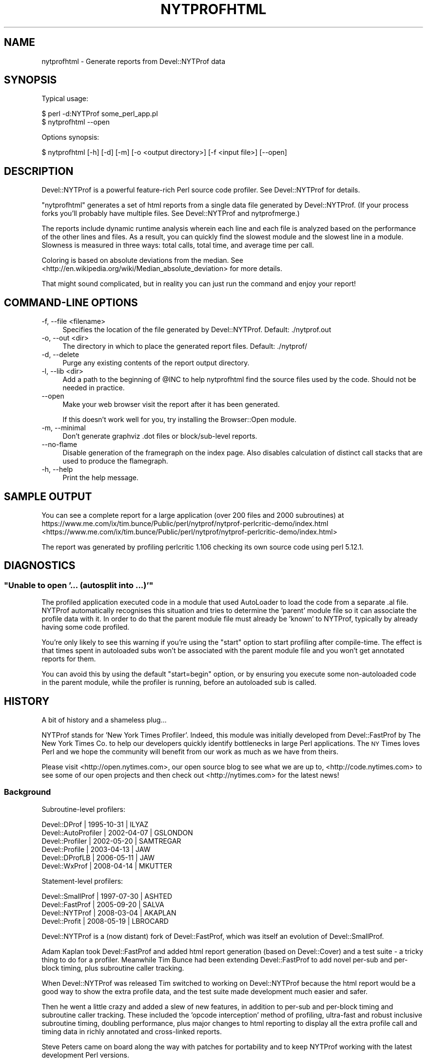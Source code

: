 .\" Automatically generated by Pod::Man 2.25 (Pod::Simple 3.20)
.\"
.\" Standard preamble:
.\" ========================================================================
.de Sp \" Vertical space (when we can't use .PP)
.if t .sp .5v
.if n .sp
..
.de Vb \" Begin verbatim text
.ft CW
.nf
.ne \\$1
..
.de Ve \" End verbatim text
.ft R
.fi
..
.\" Set up some character translations and predefined strings.  \*(-- will
.\" give an unbreakable dash, \*(PI will give pi, \*(L" will give a left
.\" double quote, and \*(R" will give a right double quote.  \*(C+ will
.\" give a nicer C++.  Capital omega is used to do unbreakable dashes and
.\" therefore won't be available.  \*(C` and \*(C' expand to `' in nroff,
.\" nothing in troff, for use with C<>.
.tr \(*W-
.ds C+ C\v'-.1v'\h'-1p'\s-2+\h'-1p'+\s0\v'.1v'\h'-1p'
.ie n \{\
.    ds -- \(*W-
.    ds PI pi
.    if (\n(.H=4u)&(1m=24u) .ds -- \(*W\h'-12u'\(*W\h'-12u'-\" diablo 10 pitch
.    if (\n(.H=4u)&(1m=20u) .ds -- \(*W\h'-12u'\(*W\h'-8u'-\"  diablo 12 pitch
.    ds L" ""
.    ds R" ""
.    ds C` ""
.    ds C' ""
'br\}
.el\{\
.    ds -- \|\(em\|
.    ds PI \(*p
.    ds L" ``
.    ds R" ''
'br\}
.\"
.\" Escape single quotes in literal strings from groff's Unicode transform.
.ie \n(.g .ds Aq \(aq
.el       .ds Aq '
.\"
.\" If the F register is turned on, we'll generate index entries on stderr for
.\" titles (.TH), headers (.SH), subsections (.SS), items (.Ip), and index
.\" entries marked with X<> in POD.  Of course, you'll have to process the
.\" output yourself in some meaningful fashion.
.ie \nF \{\
.    de IX
.    tm Index:\\$1\t\\n%\t"\\$2"
..
.    nr % 0
.    rr F
.\}
.el \{\
.    de IX
..
.\}
.\" ========================================================================
.\"
.IX Title "NYTPROFHTML 1"
.TH NYTPROFHTML 1 "2013-09-13" "perl v5.16.3" "User Contributed Perl Documentation"
.\" For nroff, turn off justification.  Always turn off hyphenation; it makes
.\" way too many mistakes in technical documents.
.if n .ad l
.nh
.SH "NAME"
nytprofhtml \- Generate reports from Devel::NYTProf data
.SH "SYNOPSIS"
.IX Header "SYNOPSIS"
Typical usage:
.PP
.Vb 2
\& $ perl \-d:NYTProf some_perl_app.pl
\& $ nytprofhtml \-\-open
.Ve
.PP
Options synopsis:
.PP
.Vb 1
\& $ nytprofhtml [\-h] [\-d] [\-m] [\-o <output directory>] [\-f <input file>] [\-\-open]
.Ve
.SH "DESCRIPTION"
.IX Header "DESCRIPTION"
Devel::NYTProf is a powerful feature-rich Perl source code profiler.
See Devel::NYTProf for details.
.PP
\&\f(CW\*(C`nytprofhtml\*(C'\fR generates a set of html reports from a single data file
generated by Devel::NYTProf. (If your process forks you'll probably have
multiple files. See Devel::NYTProf and nytprofmerge.)
.PP
The reports include dynamic runtime analysis wherein each line and each file
is analyzed based on the performance of the other lines and files.  As a
result, you can quickly find the slowest module and the slowest line in a 
module.  Slowness is measured in three ways: total calls, total time, and
average time per call.
.PP
Coloring is based on absolute deviations from the median.
See <http://en.wikipedia.org/wiki/Median_absolute_deviation> for more details.
.PP
That might sound complicated, but in reality you can just run the command and
enjoy your report!
.SH "COMMAND-LINE OPTIONS"
.IX Header "COMMAND-LINE OPTIONS"
.IP "\-f, \-\-file <filename>" 4
.IX Item "-f, --file <filename>"
Specifies the location of the file generated by Devel::NYTProf.
Default: ./nytprof.out
.IP "\-o, \-\-out <dir>" 4
.IX Item "-o, --out <dir>"
The directory in which to place the generated report files. Default: ./nytprof/
.IP "\-d, \-\-delete" 4
.IX Item "-d, --delete"
Purge any existing contents of the report output directory.
.IP "\-l, \-\-lib <dir>" 4
.IX Item "-l, --lib <dir>"
Add a path to the beginning of \f(CW@INC\fR to help nytprofhtml find the source files
used by the code. Should not be needed in practice.
.IP "\-\-open" 4
.IX Item "--open"
Make your web browser visit the report after it has been generated.
.Sp
If this doesn't work well for you, try installing the Browser::Open module.
.IP "\-m, \-\-minimal" 4
.IX Item "-m, --minimal"
Don't generate graphviz .dot files or block/sub\-level reports.
.IP "\-\-no\-flame" 4
.IX Item "--no-flame"
Disable generation of the framegraph on the index page.
Also disables calculation of distinct call stacks that are used to produce the
flamegraph.
.IP "\-h, \-\-help" 4
.IX Item "-h, --help"
Print the help message.
.SH "SAMPLE OUTPUT"
.IX Header "SAMPLE OUTPUT"
You can see a complete report for a large application (over 200 files and 2000 subroutines) at
https://www.me.com/ix/tim.bunce/Public/perl/nytprof/nytprof\-perlcritic\-demo/index.html <https://www.me.com/ix/tim.bunce/Public/perl/nytprof/nytprof-perlcritic-demo/index.html>
.PP
The report was generated by profiling perlcritic 1.106 checking its own source code
using perl 5.12.1.
.SH "DIAGNOSTICS"
.IX Header "DIAGNOSTICS"
.ie n .SS """Unable to open '... (autosplit into ...)'"""
.el .SS "``Unable to open '... (autosplit into ...)'''"
.IX Subsection "Unable to open '... (autosplit into ...)'"
The profiled application executed code in a module that used AutoLoader to
load the code from a separate .al file.  NYTProf automatically recognises this
situation and tries to determine the 'parent' module file so it can associate
the profile data with it.  In order to do that the parent module file must
already be 'known' to NYTProf, typically by already having some code profiled.
.PP
You're only likely to see this warning if you're using the \f(CW\*(C`start\*(C'\fR option to
start profiling after compile-time. The effect is that times spent in
autoloaded subs won't be associated with the parent module file and you won't
get annotated reports for them.
.PP
You can avoid this by using the default \f(CW\*(C`start=begin\*(C'\fR option, or by ensuring
you execute some non-autoloaded code in the parent module, while the profiler is
running, before an autoloaded sub is called.
.SH "HISTORY"
.IX Header "HISTORY"
A bit of history and a shameless plug...
.PP
NYTProf stands for 'New York Times Profiler'. Indeed, this module was initially
developed from Devel::FastProf by The New York Times Co. to help our developers
quickly identify bottlenecks in large Perl applications.  The \s-1NY\s0 Times loves
Perl and we hope the community will benefit from our work as much as we have
from theirs.
.PP
Please visit <http://open.nytimes.com>, our open source blog to see what we
are up to, <http://code.nytimes.com> to see some of our open projects and then
check out <http://nytimes.com> for the latest news!
.SS "Background"
.IX Subsection "Background"
Subroutine-level profilers:
.PP
.Vb 6
\&  Devel::DProf        | 1995\-10\-31 | ILYAZ
\&  Devel::AutoProfiler | 2002\-04\-07 | GSLONDON
\&  Devel::Profiler     | 2002\-05\-20 | SAMTREGAR
\&  Devel::Profile      | 2003\-04\-13 | JAW
\&  Devel::DProfLB      | 2006\-05\-11 | JAW
\&  Devel::WxProf       | 2008\-04\-14 | MKUTTER
.Ve
.PP
Statement-level profilers:
.PP
.Vb 4
\&  Devel::SmallProf    | 1997\-07\-30 | ASHTED
\&  Devel::FastProf     | 2005\-09\-20 | SALVA
\&  Devel::NYTProf      | 2008\-03\-04 | AKAPLAN
\&  Devel::Profit       | 2008\-05\-19 | LBROCARD
.Ve
.PP
Devel::NYTProf is a (now distant) fork of Devel::FastProf, which was itself an
evolution of Devel::SmallProf.
.PP
Adam Kaplan took Devel::FastProf and added html report generation (based on
Devel::Cover) and a test suite \- a tricky thing to do for a profiler.
Meanwhile Tim Bunce had been extending Devel::FastProf to add novel
per-sub and per-block timing, plus subroutine caller tracking.
.PP
When Devel::NYTProf was released Tim switched to working on Devel::NYTProf
because the html report would be a good way to show the extra profile data, and
the test suite made development much easier and safer.
.PP
Then he went a little crazy and added a slew of new features, in addition to
per-sub and per-block timing and subroutine caller tracking. These included the
\&'opcode interception' method of profiling, ultra-fast and robust inclusive
subroutine timing, doubling performance, plus major changes to html reporting
to display all the extra profile call and timing data in richly annotated and
cross-linked reports.
.PP
Steve Peters came on board along the way with patches for portability and to
keep NYTProf working with the latest development Perl versions.
.PP
Adam's work is sponsored by The New York Times Co. <http://open.nytimes.com>.
Tim's work was partly sponsored by Shopzilla. <http://www.shopzilla.com>.
.SH "SEE ALSO"
.IX Header "SEE ALSO"
Mailing list and discussion at http://groups.google.com/group/develnytprof\-dev <http://groups.google.com/group/develnytprof-dev>
.PP
Public \s-1SVN\s0 Repository and hacking instructions at http://code.google.com/p/perl\-devel\-nytprof/ <http://code.google.com/p/perl-devel-nytprof/>
.PP
Devel::NYTProf,
Devel::NYTProf::Reader,
nytprofcsv
.SH "AUTHOR"
.IX Header "AUTHOR"
\&\fBAdam Kaplan\fR, \f(CW\*(C`<akaplan at nytimes.com>\*(C'\fR.
\&\fBTim Bunce\fR, <http://www.tim.bunce.name> and <http://blog.timbunce.org>.
\&\fBSteve Peters\fR, \f(CW\*(C`<steve at fisharerojo.org>\*(C'\fR.
.SH "COPYRIGHT AND LICENSE"
.IX Header "COPYRIGHT AND LICENSE"
This program is free software; you can redistribute it and/or modify
it under the same terms as Perl itself, either Perl version 5.8.8 or,
at your option, any later version of Perl 5 you may have available.
